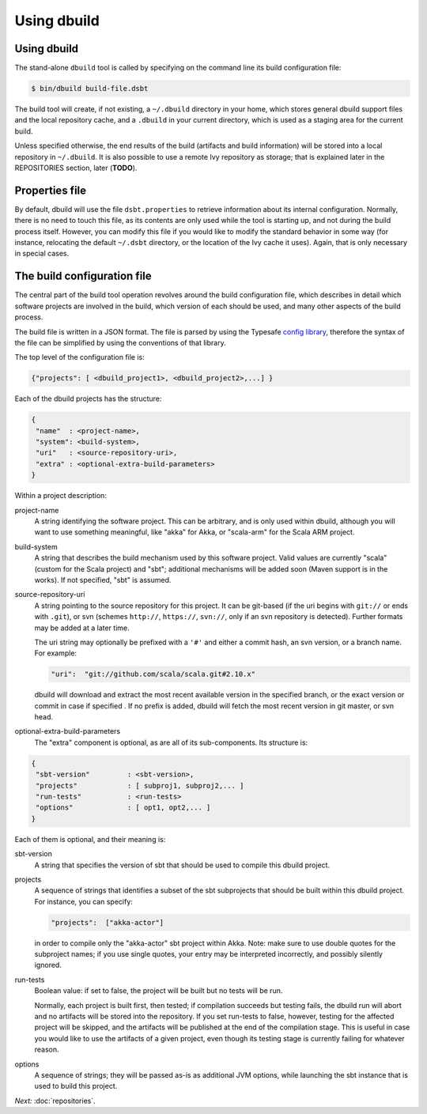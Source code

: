 Using dbuild
============

Using dbuild
------------

The stand-alone ``dbuild`` tool is called by specifying on the command line its build configuration file:

.. code-block:: bash

   $ bin/dbuild build-file.dsbt

The build tool will create, if not existing, a ``~/.dbuild`` directory in your home, which stores general
dbuild support files and the local repository cache, and a ``.dbuild`` in your current directory, which is
used as a staging area for the current build.

Unless specified otherwise, the end results of the build (artifacts and build information) will be stored
into a local repository in ``~/.dbuild``. It is also possible to use a remote Ivy repository as storage;
that is explained later in the REPOSITORIES section, later (**TODO**).

Properties file
---------------

By default, dbuild will use the file ``dsbt.properties`` to retrieve information about its internal
configuration. Normally, there is no need to touch this file, as its contents are only used while the tool
is starting up, and not during the build process itself. However, you can modify this file if you would
like to modify the standard behavior in some way (for instance, relocating the default ``~/.dsbt`` directory,
or the location of the Ivy cache it uses). Again, that is only necessary in special cases.

The build configuration file
----------------------------

The central part of the build tool operation revolves around the build configuration file, which describes
in detail which software projects are involved in the build, which version of each should be used, and many
other aspects of the build process.

The build file is written in a JSON format. The file is parsed by using the Typesafe
`config library <http://github.com/typesafehub/config>`_, therefore the syntax of the file can be simplified
by using the conventions of that library.

The top level of the configuration file is:

.. code-block:: javascript

   {"projects": [ <dbuild_project1>, <dbuild_project2>,...] }

Each of the dbuild projects has the structure:

.. code-block:: javascript

   {
    "name"  : <project-name>,
    "system": <build-system>,
    "uri"   : <source-repository-uri>,
    "extra" : <optional-extra-build-parameters>
   }

Within a project description:

project-name
  A string identifying the software project. This can be arbitrary, and is only used within dbuild,
  although you will want to use something meaningful, like "akka" for Akka, or "scala-arm" for the
  Scala ARM project.

build-system
  A string that describes the build mechanism used by this software project. Valid values are currently
  "scala" (custom for the Scala project) and "sbt"; additional mechanisms will be added soon (Maven
  support is in the works). If not specified, "sbt" is assumed.

source-repository-uri
  A string pointing to the source repository for this project. It can be git-based (if the uri begins
  with ``git://`` or ends with ``.git``), or svn (schemes ``http://``, ``https://``, ``svn://``, only
  if an svn repository is detected). Further formats may be added at a later time.

  The uri string may optionally be prefixed with a ``'#'`` and either a commit hash, an svn version, or a
  branch name. For example:

  .. code-block:: javascript

     "uri":  "git://github.com/scala/scala.git#2.10.x"

  dbuild will download and extract the most recent available version in the specified branch, or the
  exact version or commit in case if specified . If no prefix is added, dbuild will fetch the most recent
  version in git master, or svn head.

optional-extra-build-parameters
  The "extra" component is optional, as are all of its sub-components. Its structure is:

.. code-block:: javascript

   {
    "sbt-version"         : <sbt-version>,
    "projects"            : [ subproj1, subproj2,... ]
    "run-tests"           : <run-tests>
    "options"             : [ opt1, opt2,... ]
   }

Each of them is optional, and their meaning is:

sbt-version
  A string that specifies the version of sbt that should be used to compile
  this dbuild project.

projects
  A sequence of strings that identifies a subset of the sbt subprojects that should be
  built within this dbuild project. For instance, you can specify:

  .. code-block:: javascript

     "projects":  ["akka-actor"]

  in order to compile only the "akka-actor" sbt project within Akka. Note: make sure to
  use double quotes for the subproject names; if you use single quotes, your entry may
  be interpreted incorrectly, and possibly silently ignored.

run-tests
  Boolean value: if set to false, the project will be built but no tests will be run.

  Normally, each project is built first, then tested; if compilation succeeds but testing
  fails, the dbuild run will abort and no artifacts will be stored into the repository.
  If you set run-tests to false, however, testing for the affected project will be skipped,
  and the artifacts will be published at the end of the compilation stage. This is useful
  in case you would like to use the artifacts of a given project, even though its testing
  stage is currently failing for whatever reason.

options
  A sequence of strings; they will be
  passed as-is as additional JVM options, while launching the sbt instance that is used
  to build this project.


*Next:* :doc:`repositories`.

